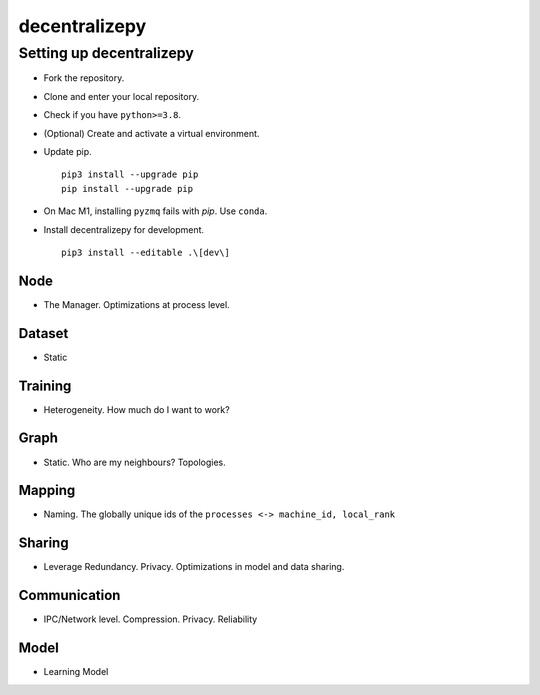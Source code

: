 ==============
decentralizepy
==============

-------------------------
Setting up decentralizepy
-------------------------

* Fork the repository.
* Clone and enter your local repository.
* Check if you have ``python>=3.8``.
* (Optional) Create and activate a virtual environment.
* Update pip. ::

    pip3 install --upgrade pip
    pip install --upgrade pip

* On Mac M1, installing ``pyzmq`` fails with `pip`. Use ``conda``.
* Install decentralizepy for development. ::

    pip3 install --editable .\[dev\]
    
Node
----
* The Manager. Optimizations at process level.

Dataset
-------
* Static

Training
--------
* Heterogeneity. How much do I want to work?

Graph
-----
* Static. Who are my neighbours? Topologies.

Mapping
-------
* Naming. The globally unique ids of the ``processes <-> machine_id, local_rank``

Sharing
-------
* Leverage Redundancy. Privacy. Optimizations in model and data sharing.

Communication
-------------
* IPC/Network level. Compression. Privacy. Reliability

Model
-----
* Learning Model

